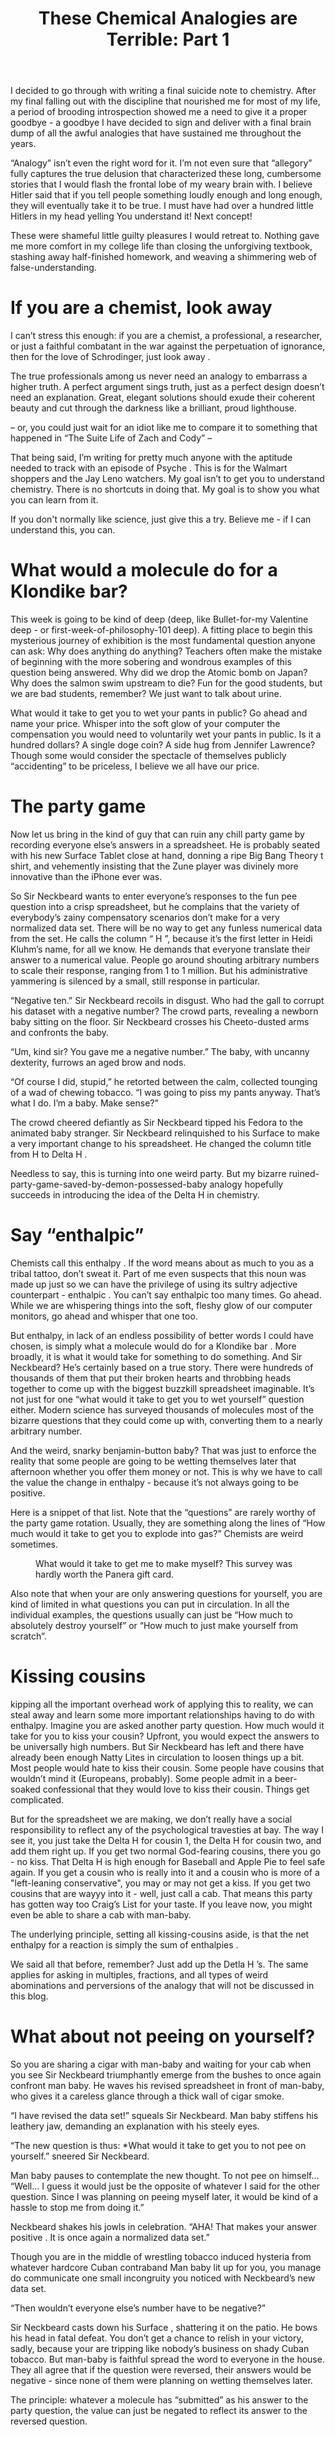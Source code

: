 #+TITLE: These Chemical Analogies are Terrible: Part 1

I decided to go through with writing a final suicide note to
chemistry. After my final falling out with the discipline that
nourished me for most of my life, a period of brooding introspection
showed me a need to give it a proper goodbye - a goodbye I have
decided to sign and deliver with a final brain dump of all the awful
analogies that have sustained me throughout the years.

“Analogy” isn’t even the right word for it. I’m not even sure that
“allegory” fully captures the true delusion that characterized these
long, cumbersome stories that I would flash the frontal lobe of my
weary brain with. I believe Hitler said that if you tell people
something loudly enough and long enough, they will eventually take it
to be true. I must have had over a hundred little Hitlers in my head
yelling You understand it! Next concept!

These were shameful little guilty pleasures I would retreat
to. Nothing gave me more comfort in my college life than closing the
unforgiving textbook, stashing away half-finished homework, and
weaving a shimmering web of false-understanding.

* If you are a chemist, look away

I can’t stress this enough: if you are a chemist, a professional, a
researcher, or just a faithful combatant in the war against the
perpetuation of ignorance, then for the love of Schrodinger, just look
away .

The true professionals among us never need an analogy to embarrass a
higher truth. A perfect argument sings truth, just as a perfect design
doesn’t need an explanation. Great, elegant solutions should exude
their coherent beauty and cut through the darkness like a brilliant,
proud lighthouse.

-- or, you could just wait for an idiot like me to compare it to
something that happened in “The Suite Life of Zach and Cody” --

That being said, I’m writing for pretty much anyone with the aptitude
needed to track with an episode of Psyche . This is for the Walmart
shoppers and the Jay Leno watchers. My goal isn’t to get you to
understand chemistry. There is no shortcuts in doing that. My goal is
to show you what you can learn from it.

If you don't normally like science, just give this a try. Believe me -
if I can understand this, you can.

* What would a molecule do for a Klondike bar?

This week is going to be kind of deep (deep, like Bullet-for-my
Valentine deep - or first-week-of-philosophy-101 deep). A fitting
place to begin this mysterious journey of exhibition is the most
fundamental question anyone can ask: Why does anything do anything?
Teachers often make the mistake of beginning with the more sobering
and wondrous examples of this question being answered. Why did we drop
the Atomic bomb on Japan? Why does the salmon swim upstream to die?
Fun for the good students, but we are bad students, remember? We just
want to talk about urine.

What would it take to get you to wet your pants in public? Go ahead
and name your price. Whisper into the soft glow of your computer the
compensation you would need to voluntarily wet your pants in
public. Is it a hundred dollars? A single doge coin? A side hug from
Jennifer Lawrence? Though some would consider the spectacle of
themselves publicly “accidenting” to be priceless, I believe we all
have our price.

* The party game

Now let us bring in the kind of guy that can ruin any chill party game
by recording everyone else’s answers in a spreadsheet. He is probably
seated with his new Surface Tablet close at hand, donning a ripe Big
Bang Theory t shirt, and vehemently insisting that the Zune player was
divinely more innovative than the iPhone ever was.

So Sir Neckbeard wants to enter everyone’s responses to the fun pee
question into a crisp spreadsheet, but he complains that the variety
of everybody’s zainy compensatory scenarios don’t make for a very
normalized data set. There will be no way to get any funless numerical
data from the set. He calls the column “ H ”, because it’s the first
letter in Heidi Kluhm’s name, for all we know. He demands that
everyone translate their answer to a numerical value. People go around
shouting arbitrary numbers to scale their response, ranging from 1 to
1 million. But his administrative yammering is silenced by a small,
still response in particular.

“Negative ten.” Sir Neckbeard recoils in disgust. Who had the gall to
corrupt his dataset with a negative number? The crowd parts, revealing
a newborn baby sitting on the floor. Sir Neckbeard crosses his
Cheeto-dusted arms and confronts the baby.

“Um, kind sir? You gave me a negative number.” The baby, with uncanny
dexterity, furrows an aged brow and nods.

“Of course I did, stupid,” he retorted between the calm, collected
tounging of a wad of chewing tobacco. “I was going to piss my pants
anyway. That’s what I do. I’m a baby. Make sense?”

The crowd cheered defiantly as Sir Neckbeard tipped his Fedora to the
animated baby stranger. Sir Neckbeard relinquished to his Surface to
make a very important change to his spreadsheet. He changed the column
title from H to Delta H .

Needless to say, this is turning into one weird party. But my bizarre
ruined-party-game-saved-by-demon-possessed-baby analogy hopefully
succeeds in introducing the idea of the Delta H in chemistry.

* Say “enthalpic”

Chemists call this enthalpy . If the word means about as much to you
as a tribal tattoo, don’t sweat it. Part of me even suspects that this
noun was made up just so we can have the privilege of using its sultry
adjective counterpart - enthalpic . You can’t say enthalpic too many
times. Go ahead. While we are whispering things into the soft, fleshy
glow of our computer monitors, go ahead and whisper that one too.

But enthalpy, in lack of an endless possibility of better words I
could have chosen, is simply what a molecule would do for a Klondike
bar . More broadly, it is what it would take for something to do
something. And Sir Neckbeard? He’s certainly based on a true
story. There were hundreds of thousands of them that put their broken
hearts and throbbing heads together to come up with the biggest
buzzkill spreadsheet imaginable. It’s not just for one “what would it
take to get you to wet yourself” question either. Modern science has
surveyed thousands of molecules most of the bizarre questions that
they could come up with, converting them to a nearly arbitrary number.

And the weird, snarky benjamin-button baby? That was just to enforce
the reality that some people are going to be wetting themselves later
that afternoon whether you offer them money or not. This is why we
have to call the value the change in enthalpy - because it’s not
always going to be positive.

Here is a snippet of that list. Note that the “questions” are rarely
worthy of the party game rotation. Usually, they are something along
the lines of “How much would it take to get you to explode into gas?”
Chemists are weird sometimes.

#+CAPTION: What would it take to get me to make myself? This survey was hardly worth the Panera gift card.
[[./images/enthalpy-decompose.gif]]

Also note that when your are only answering questions for yourself,
you are kind of limited in what questions you can put in
circulation. In all the individual examples, the questions usually can
just be “How much to absolutely destroy yourself” or “How much to just
make yourself from scratch”.

* Kissing cousins

kipping all the important overhead work of applying this to reality,
we can steal away and learn some more important relationships having
to do with enthalpy. Imagine you are asked another party question. How
much would it take for you to kiss your cousin? Upfront, you would
expect the answers to be universally high numbers. But Sir Neckbeard
has left and there have already been enough Natty Lites in circulation
to loosen things up a bit. Most people would hate to kiss their
cousin. Some people have cousins that wouldn’t mind it (Europeans,
probably). Some people admit in a beer-soaked confessional that they
would love to kiss their cousin. Things get complicated.

But for the spreadsheet we are making, we don’t really have a social
responsibility to reflect any of the psychological travesties at
bay. The way I see it, you just take the Delta H for cousin 1, the
Delta H for cousin two, and add them right up. If you get two normal
God-fearing cousins, there you go - no kiss. That Delta H is high
enough for Baseball and Apple Pie to feel safe again. If you get a
cousin who is really into it and a cousin who is more of a
"left-leaning conservative", you may or may not get a kiss. If you get
two cousins that are wayyy into it - well, just call a cab. That means
this party has gotten way too Craig’s List for your taste. If you
leave now, you might even be able to share a cab with man-baby.

The underlying principle, setting all kissing-cousins aside, is that
the net enthalpy for a reaction is simply the sum of enthalpies .

We said all that before, remember? Just add up the Detla H ’s. The
same applies for asking in multiples, fractions, and all types of
weird abominations and perversions of the analogy that will not be
discussed in this blog.

* What about not peeing on yourself?

So you are sharing a cigar with man-baby and waiting for your cab when
you see Sir Neckbeard triumphantly emerge from the bushes to once
again confront man baby. He waves his revised spreadsheet in front of
man-baby, who gives it a careless glance through a thick wall of cigar
smoke.

“I have revised the data set!” squeals Sir Neckbeard. Man baby
stiffens his leathery jaw, demanding an explanation with his steely
eyes.

“The new question is thus: *What would it take to get you to not pee
on yourself.” sneered Sir Neckbeard.

Man baby pauses to contemplate the new thought. To not pee on
himself... “Well... I guess it would just be the opposite of whatever
I said for the other question. Since I was planning on peeing myself
later, it would be kind of a hassle to stop me from doing it.”

Neckbeard shakes his jowls in celebration. “AHA! That makes your
answer positive . It is once again a normalized data set.”

Though you are in the middle of wrestling tobacco induced hysteria
from whatever hardcore Cuban contraband Man baby lit up for you, you
manage do communicate one small incongruity you noticed with
Neckbeard’s new data set.

“Then wouldn’t everyone else’s number have to be negative?”

Sir Neckbeard casts down his Surface , shattering it on the patio. He
bows his head in fatal defeat. You don’t get a chance to relish in
your victory, sadly, because your are tripping like nobody’s business
on shady Cuban tobacco. But man-baby is faithful spread the word to
everyone in the house. They all agree that if the question were
reversed, their answers would be negative - since none of them were
planning on wetting themselves later.

The principle: whatever a molecule has “submitted” as his answer to
the party question, the value can just be negated to reflect its
answer to the reversed question.

* Building an equation

So we have actually been building an equation. It’s the equation that
predicts if something is going to do something. Just as we assigned
what a molecule would do for a Klondike bar the name Delta H , we can
take a step back and take a look at the broader question, of which I
will paraphrase by quoting Ice T - Is it about to go down?

Ice T’s question isn’t so much concerned with the molecule’s answer in
particular, although that will help with the final answer. Ice T is
more concerned with the public self-wetting as a phenomenon -
witnessed alike by the wetter, the guy who paid the wetter, and
upwards of 100,000 YouTubers.

The answer to Ice T’s question is assigned the letter G . Much like
our letter H , the number reflects how likely it is about to go down
. A negative number means it most certainly is, while a positive
number means it probably isn’t.

As of now, we have only pieced together the H and the G , making our
equation rather simple:

[[./images/gibbssofar.png]]

Ice T’s question is only using what is in Neckbeard’s spreadsheet, or
the sum of H’s from all the parties involved in the public stunt. Next
week or so, we will cover what else we need to consider in answering
Ice T’s profound question, which will undoubtedly involve a return to
the worst Craig’s List party you have ever attended.

